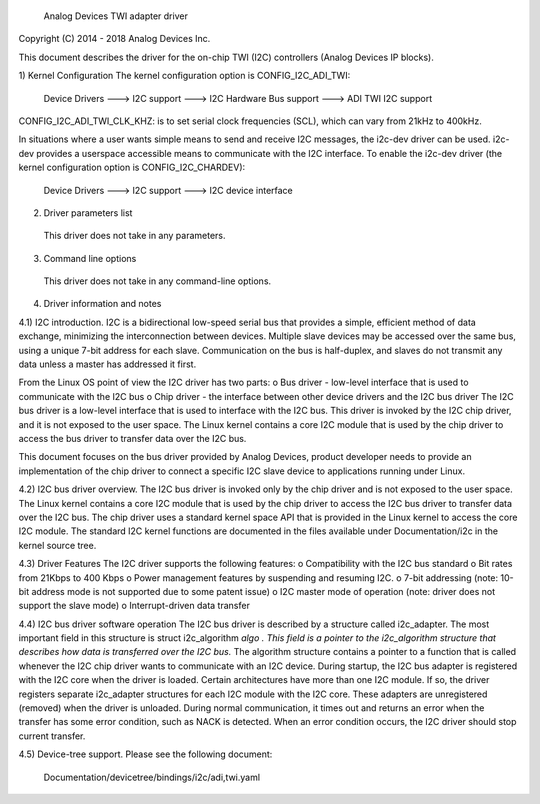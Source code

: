        Analog Devices TWI adapter driver

Copyright (C) 2014 - 2018 Analog Devices Inc.

This document describes the driver for the on-chip TWI (I2C) controllers (Analog Devices IP blocks).

1) Kernel Configuration
The kernel configuration option is CONFIG_I2C_ADI_TWI:
 Device Drivers ---> I2C support ---> I2C Hardware Bus support ---> ADI TWI I2C support

CONFIG_I2C_ADI_TWI_CLK_KHZ: is to set serial clock frequencies (SCL), which can vary from 21kHz to 400kHz.

In situations where a user wants simple means to send and receive I2C messages, the i2c-dev driver can be used. i2c-dev
provides a userspace accessible means to communicate with the I2C interface. To enable the i2c-dev driver (the kernel
configuration option is CONFIG_I2C_CHARDEV):
 Device Drivers ---> I2C support ---> I2C device interface

2) Driver parameters list
 This driver does not take in any parameters.

3) Command line options
 This driver does not take in any command-line options.

4) Driver information and notes

4.1) I2C introduction.
I2C is a bidirectional low-speed serial bus that provides a simple, efficient method of data exchange, minimizing the
interconnection between devices. Multiple slave devices may be accessed over the same bus, using a unique 7-bit
address for each slave. Communication on the bus is half-duplex, and slaves do not transmit any data unless a master
has addressed it first.

From the Linux OS point of view the I2C driver has two parts:
o Bus driver - low-level interface that is used to communicate with the I2C bus
o Chip driver - the interface between other device drivers and the I2C bus driver
The I2C bus driver is a low-level interface that is used to interface with the I2C bus. This driver is invoked by the
I2C chip driver, and it is not exposed to the user space. The Linux kernel contains a core I2C module that is used by
the chip driver to access the bus driver to transfer data over the I2C bus. 

This document focuses on the bus driver provided by Analog Devices, product developer needs to provide an implementation
of the chip driver to connect a specific I2C slave device to applications running under Linux.

4.2) I2C bus driver overview.
The I2C bus driver is invoked only by the chip driver and is not exposed to the user space. The Linux kernel contains
a core I2C module that is used by the chip driver to access the I2C bus driver to transfer data over the I2C bus. The
chip driver uses a standard kernel space API that is provided in the Linux kernel to access the core I2C module. The
standard I2C kernel functions are documented in the files available under Documentation/i2c in the kernel source tree.

4.3) Driver Features 
The I2C driver supports the following features: 
o Compatibility with the I2C bus standard
o Bit rates from 21Kbps to 400 Kbps
o Power management features by suspending and resuming I2C. 
o 7-bit addressing (note: 10-bit address mode is not supported due to some patent issue)
o I2C master mode of operation (note: driver does not support the slave mode)
o Interrupt-driven data transfer

4.4) I2C bus driver software operation
The I2C bus driver is described by a structure called i2c_adapter. The most important field in this structure is 
struct i2c_algorithm 
*algo . This field is a pointer to the i2c_algorithm structure that describes how data is transferred over the I2C
bus.*
The algorithm structure contains a pointer to a function that is called whenever the I2C chip driver wants to
communicate with an I2C device. During startup, the I2C bus adapter is registered with the I2C core when the driver is
loaded. Certain architectures have more than one I2C module. If so, the driver registers separate i2c_adapter
structures for each I2C module with the I2C core. These adapters are unregistered (removed) when the driver is
unloaded. During normal communication, it times out and returns an error when the transfer has some error condition,
such as NACK is detected. When an error condition occurs, the I2C driver should stop current transfer.

4.5) Device-tree support.
Please see the following document:
	Documentation/devicetree/bindings/i2c/adi,twi.yaml
